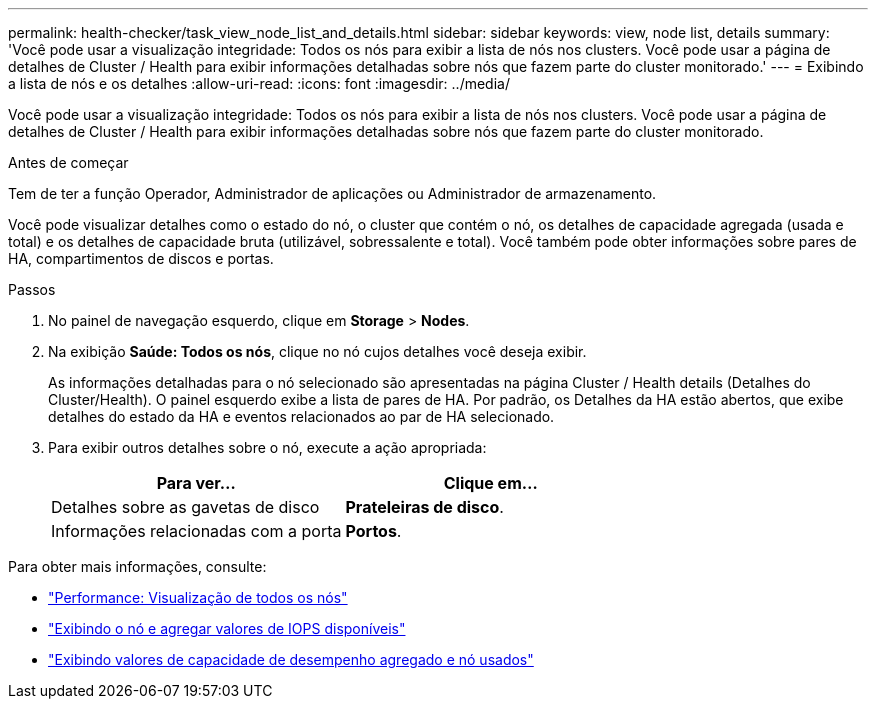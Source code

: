 ---
permalink: health-checker/task_view_node_list_and_details.html 
sidebar: sidebar 
keywords: view, node list, details 
summary: 'Você pode usar a visualização integridade: Todos os nós para exibir a lista de nós nos clusters. Você pode usar a página de detalhes de Cluster / Health para exibir informações detalhadas sobre nós que fazem parte do cluster monitorado.' 
---
= Exibindo a lista de nós e os detalhes
:allow-uri-read: 
:icons: font
:imagesdir: ../media/


[role="lead"]
Você pode usar a visualização integridade: Todos os nós para exibir a lista de nós nos clusters. Você pode usar a página de detalhes de Cluster / Health para exibir informações detalhadas sobre nós que fazem parte do cluster monitorado.

.Antes de começar
Tem de ter a função Operador, Administrador de aplicações ou Administrador de armazenamento.

Você pode visualizar detalhes como o estado do nó, o cluster que contém o nó, os detalhes de capacidade agregada (usada e total) e os detalhes de capacidade bruta (utilizável, sobressalente e total). Você também pode obter informações sobre pares de HA, compartimentos de discos e portas.

.Passos
. No painel de navegação esquerdo, clique em *Storage* > *Nodes*.
. Na exibição *Saúde: Todos os nós*, clique no nó cujos detalhes você deseja exibir.
+
As informações detalhadas para o nó selecionado são apresentadas na página Cluster / Health details (Detalhes do Cluster/Health). O painel esquerdo exibe a lista de pares de HA. Por padrão, os Detalhes da HA estão abertos, que exibe detalhes do estado da HA e eventos relacionados ao par de HA selecionado.

. Para exibir outros detalhes sobre o nó, execute a ação apropriada:
+
[cols="2*"]
|===
| Para ver... | Clique em... 


 a| 
Detalhes sobre as gavetas de disco
 a| 
*Prateleiras de disco*.



 a| 
Informações relacionadas com a porta
 a| 
*Portos*.

|===


Para obter mais informações, consulte:

* link:../performance-checker/performance-view-all.html#performance-all-nodes-view["Performance: Visualização de todos os nós"]
* link:../performance-checker/concept_view_node_and_aggregate_available_iops_values.html["Exibindo o nó e agregar valores de IOPS disponíveis"]
* link:../performance-checker/concept_view_node_and_aggregate_performance_capacity_used_values.html["Exibindo valores de capacidade de desempenho agregado e nó usados"]

